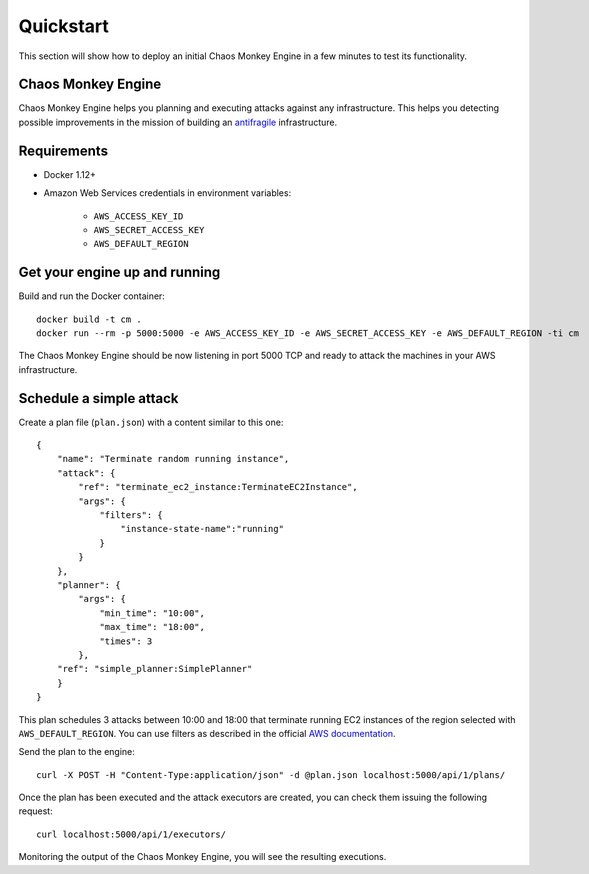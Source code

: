 .. _quickstart:

Quickstart
==========

This section will show how to deploy an initial Chaos Monkey Engine in a few minutes to test its functionality.

Chaos Monkey Engine
*******************

Chaos Monkey Engine helps you planning and executing attacks against any infrastructure. This helps you detecting
possible improvements in the mission of building an `antifragile <https://en.wikipedia.org/wiki/Antifragility>`_
infrastructure.


Requirements
************

* Docker 1.12+
* Amazon Web Services credentials in environment variables:

    * ``AWS_ACCESS_KEY_ID``
    * ``AWS_SECRET_ACCESS_KEY``
    * ``AWS_DEFAULT_REGION``


Get your engine up and running
******************************

Build and run the Docker container::

    docker build -t cm .
    docker run --rm -p 5000:5000 -e AWS_ACCESS_KEY_ID -e AWS_SECRET_ACCESS_KEY -e AWS_DEFAULT_REGION -ti cm

The Chaos Monkey Engine should be now listening in port 5000 TCP and ready to attack the machines in your AWS infrastructure.


Schedule a simple attack
************************

Create a plan file (``plan.json``) with a content similar to this one::

    {
        "name": "Terminate random running instance",
        "attack": {
            "ref": "terminate_ec2_instance:TerminateEC2Instance",
            "args": {
                "filters": {
                    "instance-state-name":"running"
                }
            }
        },
        "planner": {
            "args": {
                "min_time": "10:00",
                "max_time": "18:00",
                "times": 3
            },
        "ref": "simple_planner:SimplePlanner"
        }
    }


This plan schedules 3 attacks between 10:00 and 18:00 that terminate running EC2 instances of the region selected with ``AWS_DEFAULT_REGION``. You can use filters as described in the official `AWS documentation <http://docs.aws.amazon.com/cli/latest/reference/ec2/describe-instances.html#options>`_.

Send the plan to the engine::

    curl -X POST -H "Content-Type:application/json" -d @plan.json localhost:5000/api/1/plans/

Once the plan has been executed and the attack executors are created, you can check them issuing the following request::

    curl localhost:5000/api/1/executors/

Monitoring the output of the Chaos Monkey Engine, you will see the resulting executions.


